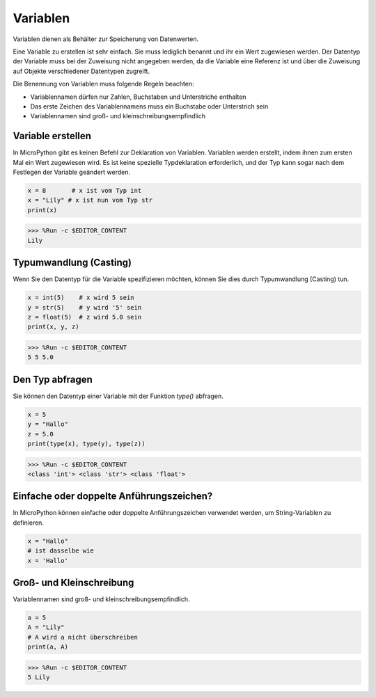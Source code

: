 Variablen
==========

Variablen dienen als Behälter zur Speicherung von Datenwerten.

Eine Variable zu erstellen ist sehr einfach. Sie muss lediglich benannt und ihr ein Wert zugewiesen werden. Der Datentyp der Variable muss bei der Zuweisung nicht angegeben werden, da die Variable eine Referenz ist und über die Zuweisung auf Objekte verschiedener Datentypen zugreift.

Die Benennung von Variablen muss folgende Regeln beachten:

* Variablennamen dürfen nur Zahlen, Buchstaben und Unterstriche enthalten
* Das erste Zeichen des Variablennamens muss ein Buchstabe oder Unterstrich sein
* Variablennamen sind groß- und kleinschreibungsempfindlich

Variable erstellen
------------------

In MicroPython gibt es keinen Befehl zur Deklaration von Variablen. Variablen werden erstellt, indem ihnen zum ersten Mal ein Wert zugewiesen wird. Es ist keine spezielle Typdeklaration erforderlich, und der Typ kann sogar nach dem Festlegen der Variable geändert werden.

.. code-block:: python

    x = 8       # x ist vom Typ int
    x = "Lily" # x ist nun vom Typ str
    print(x)

>>> %Run -c $EDITOR_CONTENT
Lily

Typumwandlung (Casting)
-----------------------

Wenn Sie den Datentyp für die Variable spezifizieren möchten, können Sie dies durch Typumwandlung (Casting) tun.

.. code-block:: python

    x = int(5)    # x wird 5 sein
    y = str(5)    # y wird '5' sein
    z = float(5)  # z wird 5.0 sein
    print(x, y, z)

>>> %Run -c $EDITOR_CONTENT
5 5 5.0

Den Typ abfragen
-----------------

Sie können den Datentyp einer Variable mit der Funktion `type()` abfragen.

.. code-block:: python

    x = 5
    y = "Hallo"
    z = 5.0
    print(type(x), type(y), type(z))

>>> %Run -c $EDITOR_CONTENT
<class 'int'> <class 'str'> <class 'float'>

Einfache oder doppelte Anführungszeichen?
-----------------------------------------

In MicroPython können einfache oder doppelte Anführungszeichen verwendet werden, um String-Variablen zu definieren.

.. code-block:: python

    x = "Hallo"
    # ist dasselbe wie
    x = 'Hallo'

Groß- und Kleinschreibung
-------------------------

Variablennamen sind groß- und kleinschreibungsempfindlich.

.. code-block:: python

    a = 5
    A = "Lily"
    # A wird a nicht überschreiben
    print(a, A)

>>> %Run -c $EDITOR_CONTENT
5 Lily

